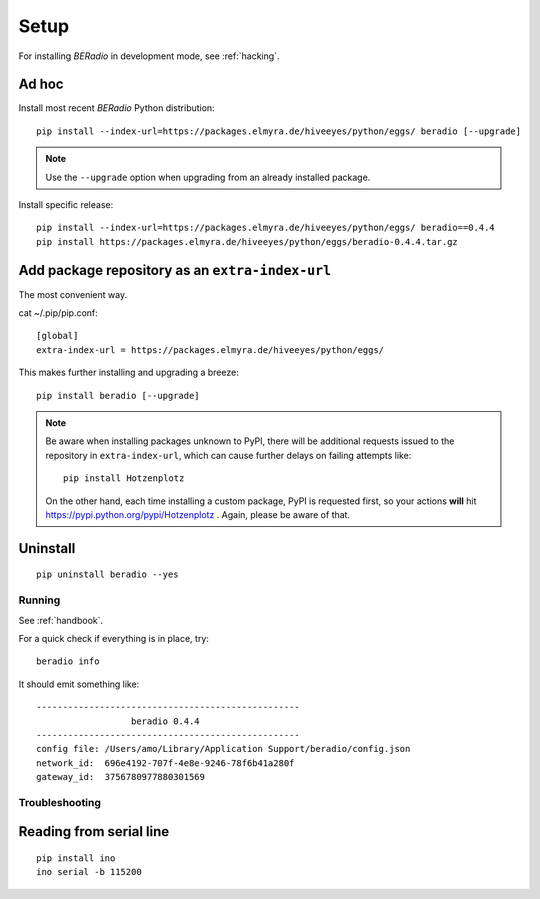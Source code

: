 .. _setup:

=====
Setup
=====

For installing *BERadio* in development mode, see :ref:`hacking`.

Ad hoc
------

Install most recent *BERadio* Python distribution::

    pip install --index-url=https://packages.elmyra.de/hiveeyes/python/eggs/ beradio [--upgrade]

.. note::

    Use the ``--upgrade`` option when upgrading from an already installed package.

Install specific release::

    pip install --index-url=https://packages.elmyra.de/hiveeyes/python/eggs/ beradio==0.4.4
    pip install https://packages.elmyra.de/hiveeyes/python/eggs/beradio-0.4.4.tar.gz


Add package repository as an ``extra-index-url``
------------------------------------------------
The most convenient way.

cat ~/.pip/pip.conf::

    [global]
    extra-index-url = https://packages.elmyra.de/hiveeyes/python/eggs/

This makes further installing and upgrading a breeze::

    pip install beradio [--upgrade]


.. note::

    Be aware when installing packages unknown to PyPI, there will be additional requests issued to
    the repository in ``extra-index-url``, which can cause further delays on failing attempts like::

        pip install Hotzenplotz

    On the other hand, each time installing a custom package, PyPI is requested first, so your actions
    **will** hit https://pypi.python.org/pypi/Hotzenplotz . Again, please be aware of that.


Uninstall
---------
::

    pip uninstall beradio --yes


Running
=======

See :ref:`handbook`.

For a quick check if everything is in place, try::

    beradio info

It should emit something like::

    --------------------------------------------------
                      beradio 0.4.4
    --------------------------------------------------
    config file: /Users/amo/Library/Application Support/beradio/config.json
    network_id:  696e4192-707f-4e8e-9246-78f6b41a280f
    gateway_id:  3756780977880301569


Troubleshooting
===============

Reading from serial line
------------------------
::

    pip install ino
    ino serial -b 115200
